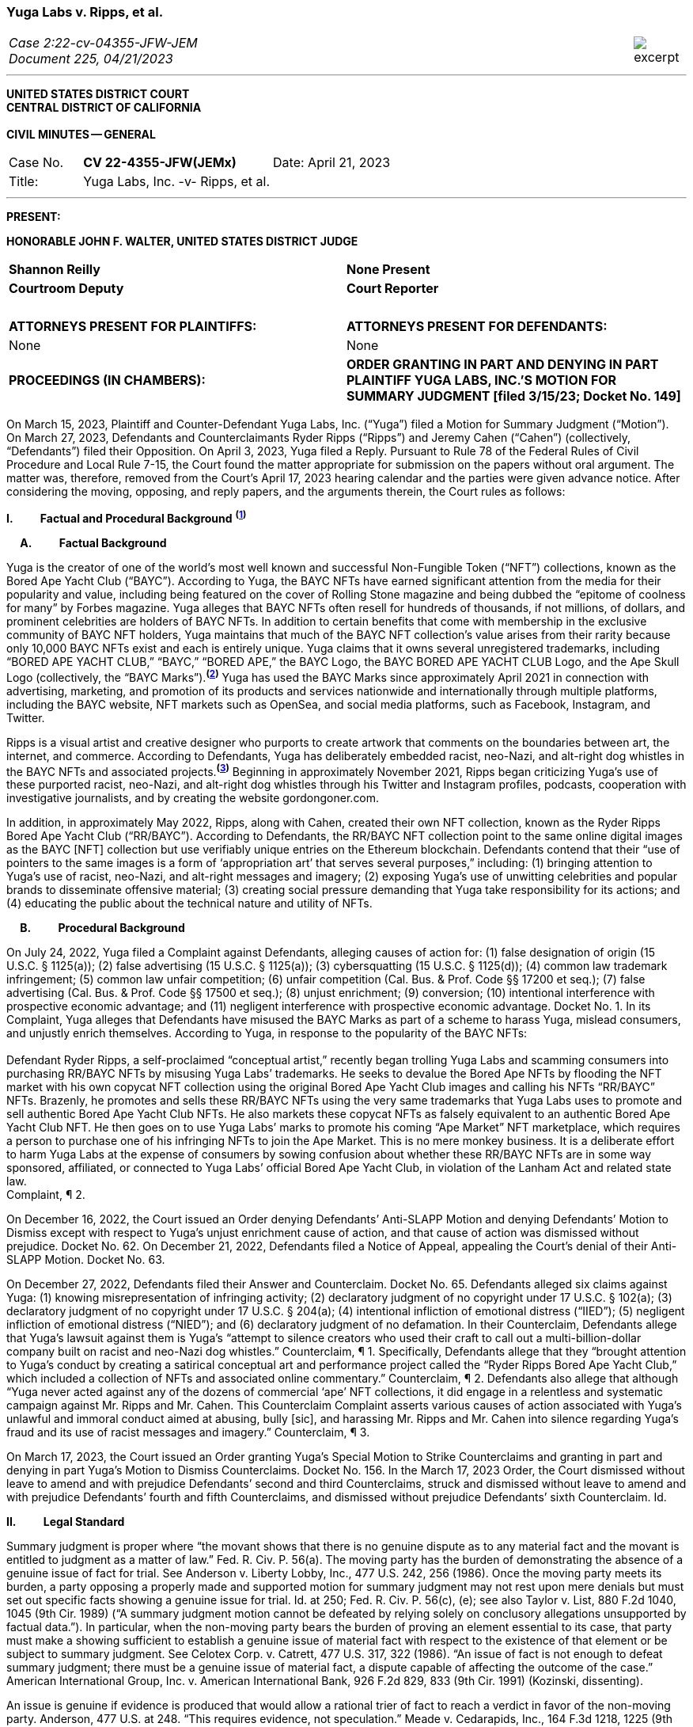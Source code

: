 ////
###################################################################################################
# Yuga Labs v. Ripps, et al. - Opinion and Order
# https://storage.courtlistener.com/recap/gov.uscourts.nysd.573363/gov.uscourts.nysd.573363.140.0.pdf
#
#
#
#
#
#
###################################################################################################>>>>>>>>>>
////
[[yugalabs]]
[role=excerpt-section]
=== Yuga Labs v. Ripps, et al. ===

[cols="12a,1a", width=100%, frame=none, grid=rows]
|===
>|
_Case 2:22-cv-04355-JFW-JEM +
Document 225, 04/21/2023_
>| 
image::excerpt.png[]

|===

- - -

[.text-center]
*UNITED STATES DISTRICT COURT +
CENTRAL DISTRICT OF CALIFORNIA +
&nbsp; +
[underline]#CIVIL MINUTES -- GENERAL#*

[frame=none, grid=none]
|===
|Case No. &#8195; *CV 22-4355-JFW(JEMx)* >|Date: April 21, 2023
|Title: &#8195;&#8195;&#8195; Yuga Labs, Inc. -v- Ripps, et al.|
|===

---

*PRESENT:* 


[.text-center]
*HONORABLE JOHN F. WALTER, UNITED STATES DISTRICT JUDGE*

[frame=none, grid=none]
|===
^|*Shannon Reilly* ^|*None Present*
^|*Courtroom Deputy* ^|*Court Reporter*
^|&nbsp; ^|&nbsp;
^|*ATTORNEYS PRESENT FOR PLAINTIFFS:* ^|*ATTORNEYS PRESENT FOR DEFENDANTS:*
^|None ^|None
|*PROCEEDINGS (IN CHAMBERS):* |*ORDER GRANTING IN PART AND DENYING IN PART +
PLAINTIFF YUGA LABS, INC.’S MOTION FOR +
SUMMARY JUDGMENT [filed 3/15/23; Docket No. 149]*
|===

[.text-justify]
On March 15, 2023, Plaintiff and Counter-Defendant Yuga Labs, Inc. (“Yuga”) filed a Motion for Summary Judgment (“Motion”). On March 27, 2023, Defendants and Counterclaimants Ryder Ripps (“Ripps”) and Jeremy Cahen (“Cahen”) (collectively, “Defendants”) filed their Opposition. On April 3, 2023, Yuga filed a Reply. Pursuant to Rule 78 of the Federal Rules of Civil Procedure and Local Rule 7-15, the Court found the matter appropriate for submission on the papers without oral argument. The matter was, therefore, removed from the Court’s April 17, 2023 hearing calendar and the parties were given advance notice. After considering the moving, opposing, and reply papers, and the arguments therein, the Court rules as follows:

*I&#46; &#8195;&#8195; Factual and Procedural Background* ^*(xref:yugalabs_fn_1[1])*^

*&#8195; A&#46; &#8195;&#8195; Factual Background*

[.text-justify]
Yuga is the creator of one of the world’s most well known and successful Non-Fungible Token (“NFT”) collections, known as the Bored Ape Yacht Club (“BAYC”). According to Yuga, the BAYC NFTs have earned significant attention from the media for their popularity and value, including being featured on the cover of Rolling Stone magazine and being dubbed the “epitome of coolness for many” by Forbes magazine. Yuga alleges that BAYC NFTs often resell for hundreds of thousands, if not millions, of dollars, and prominent celebrities are holders of BAYC NFTs. In addition to certain benefits that come with membership in the exclusive community of BAYC NFT holders, Yuga maintains that much of the BAYC NFT collection’s value arises from their rarity because only 10,000 BAYC NFTs exist and each is entirely unique. Yuga claims that it owns several unregistered trademarks, including “BORED APE YACHT CLUB,” “BAYC,” “BORED APE,” the BAYC Logo, the BAYC BORED APE YACHT CLUB Logo, and the Ape Skull Logo (collectively, the “BAYC Marks”).^*(xref:yugalabs_fn_2[2])*^ Yuga has used the BAYC Marks since approximately April 2021 in connection with advertising, marketing, and promotion of its products and services nationwide and internationally through multiple platforms, including the BAYC website, NFT markets such as OpenSea, and social media platforms, such as Facebook, Instagram, and Twitter. 

[.text-justify]
Ripps is a visual artist and creative designer who purports to create artwork that comments on the boundaries between art, the internet, and commerce. According to Defendants, Yuga has deliberately embedded racist, neo-Nazi, and alt-right dog whistles in the BAYC NFTs and associated projects.^*(xref:yugalabs_fn_3[3])*^ Beginning in approximately November 2021, Ripps began criticizing Yuga’s use of these purported racist, neo-Nazi, and alt-right dog whistles through his Twitter and Instagram profiles, podcasts, cooperation with investigative journalists, and by creating the website gordongoner.com.

[.text-justify]
In addition, in approximately May 2022, Ripps, along with Cahen, created their own NFT collection, known as the Ryder Ripps Bored Ape Yacht Club (“RR/BAYC”). According to Defendants, the RR/BAYC NFT collection point to the same online digital images as the BAYC [NFT] collection but use verifiably unique entries on the Ethereum blockchain. Defendants contend that their “use of pointers to the same images is a form of ‘appropriation art’ that serves several purposes,” including: (1) bringing attention to Yuga’s use of racist, neo-Nazi, and alt-right messages and imagery; (2) exposing Yuga’s use of unwitting celebrities and popular brands to disseminate offensive material; (3) creating social pressure demanding that Yuga take responsibility for its actions; and (4) educating the public about the technical nature and utility of NFTs.

*&#8195; B&#46; &#8195;&#8195; Procedural Background*

[.text-justify]
On July 24, 2022, Yuga filed a Complaint against Defendants, alleging causes of action for: (1) false designation of origin (15 U.S.C. § 1125(a)); (2) false advertising (15 U.S.C. § 1125(a)); (3) cybersquatting (15 U.S.C. § 1125(d)); (4) common law trademark infringement; (5) common law unfair competition; (6) unfair competition (Cal. Bus. & Prof. Code §§ 17200 et seq.); (7) false advertising (Cal. Bus. & Prof. Code §§ 17500 et seq.); (8) unjust enrichment; (9) conversion; (10) intentional interference with prospective economic advantage; and (11) negligent interference with prospective economic advantage. Docket No. 1. In its Complaint, Yuga alleges that Defendants have misused the BAYC Marks as part of a scheme to harass Yuga, mislead consumers, and unjustly enrich themselves. According to Yuga, in response to the popularity of the BAYC NFTs: +
&nbsp; +
[.quoteblock]#Defendant Ryder Ripps, a self-proclaimed “conceptual artist,” recently began trolling Yuga Labs and scamming consumers into purchasing RR/BAYC NFTs by misusing Yuga Labs’ trademarks. He seeks to devalue the Bored Ape NFTs by flooding the NFT market with his own copycat NFT collection using the original Bored Ape Yacht Club images and calling his NFTs “RR/BAYC” NFTs. Brazenly, he promotes and sells these RR/BAYC NFTs using the very same trademarks that Yuga Labs uses to promote and sell authentic Bored Ape Yacht Club NFTs. He also markets these copycat NFTs as falsely equivalent to an authentic Bored Ape Yacht Club NFT. He then goes on to use Yuga Labs’ marks to promote his coming “Ape Market” NFT marketplace, which requires a person to purchase one of his infringing NFTs to join the Ape Market. This is no mere monkey business. It is a deliberate effort to harm Yuga Labs at the expense of consumers by sowing confusion about whether these RR/BAYC NFTs are in some way sponsored, affiliated, or connected to Yuga Labs’ official Bored Ape Yacht Club, in violation of the Lanham Act and related state law.# +
Complaint, ¶ 2.

[.text-justify]
On December 16, 2022, the Court issued an Order denying Defendants’ Anti-SLAPP Motion and denying Defendants’ Motion to Dismiss except with respect to Yuga’s unjust enrichment cause of action, and that cause of action was dismissed without prejudice. Docket No. 62. On December 21, 2022, Defendants filed a Notice of Appeal, appealing the Court’s denial of their Anti-SLAPP Motion. Docket No. 63.

[.text-justify]
On December 27, 2022, Defendants filed their Answer and Counterclaim. Docket No. 65. Defendants alleged six claims against Yuga: (1) knowing misrepresentation of infringing activity; (2) declaratory judgment of no copyright under 17 U.S.C. § 102(a); (3) declaratory judgment of no copyright under 17 U.S.C. § 204(a); (4) intentional infliction of emotional distress (“IIED”); (5) negligent infliction of emotional distress (“NIED”); and (6) declaratory judgment of no defamation. In their Counterclaim, Defendants allege that Yuga’s lawsuit against them is Yuga’s “attempt to silence creators who used their craft to call out a multi-billion-dollar company built on racist and neo-Nazi dog whistles.” Counterclaim, ¶ 1. Specifically, Defendants allege that they “brought attention to Yuga’s conduct by creating a satirical conceptual art and performance project called the “Ryder Ripps Bored Ape Yacht Club,” which included a collection of NFTs and associated online commentary.” Counterclaim, ¶ 2. Defendants also allege that although “Yuga never acted against any of the dozens of commercial ‘ape’ NFT collections, it did engage in a relentless and systematic campaign against Mr. Ripps and Mr. Cahen. This Counterclaim Complaint asserts various causes of action associated with Yuga’s unlawful and immoral conduct aimed at abusing, bully [sic], and harassing Mr. Ripps and Mr. Cahen into silence regarding Yuga’s fraud and its use of racist messages and imagery.” Counterclaim, ¶ 3.

[.text-justify]
On March 17, 2023, the Court issued an Order granting Yuga’s Special Motion to Strike Counterclaims and granting in part and denying in part Yuga’s Motion to Dismiss Counterclaims. Docket No. 156. In the March 17, 2023 Order, the Court dismissed without leave to amend and with prejudice Defendants’ second and third Counterclaims, struck and dismissed without leave to amend and with prejudice Defendants’ fourth and fifth Counterclaims, and dismissed without prejudice Defendants’ sixth Counterclaim. Id.

*II&#46; &#8195;&#8195; Legal Standard*

[.text-justify]
Summary judgment is proper where “the movant shows that there is no genuine dispute as to any material fact and the movant is entitled to judgment as a matter of law.” Fed. R. Civ. P. 56(a). The moving party has the burden of demonstrating the absence of a genuine issue of fact for trial. See Anderson v. Liberty Lobby, Inc., 477 U.S. 242, 256 (1986). Once the moving party meets its burden, a party opposing a properly made and supported motion for summary judgment may not rest upon mere denials but must set out specific facts showing a genuine issue for trial. Id. at 250; Fed. R. Civ. P. 56(c), (e); see also Taylor v. List, 880 F.2d 1040, 1045 (9th Cir. 1989) (“A summary judgment motion cannot be defeated by relying solely on conclusory allegations unsupported by factual data.”). In particular, when the non-moving party bears the burden of proving an element essential to its case, that party must make a showing sufficient to establish a genuine issue of material fact with respect to the existence of that element or be subject to summary judgment. See Celotex Corp. v. Catrett, 477 U.S. 317, 322 (1986). “An issue of fact is not enough to defeat summary judgment; there must be a genuine issue of material fact, a dispute capable of affecting the outcome of the case.” American International Group, Inc. v. American International Bank, 926 F.2d 829, 833 (9th Cir. 1991) (Kozinski, dissenting).

[.text-justify]
An issue is genuine if evidence is produced that would allow a rational trier of fact to reach a verdict in favor of the non-moving party. Anderson, 477 U.S. at 248. “This requires evidence, not speculation.” Meade v. Cedarapids, Inc., 164 F.3d 1218, 1225 (9th Cir. 1999). The Court must assume the truth of direct evidence set forth by the opposing party. See Hanon v. Dataproducts Corp., 976 F.2d 497, 507 (9th Cir. 1992). However, where circumstantial evidence is presented, the Court may consider the plausibility and reasonableness of inferences arising therefrom. See Anderson, 477 U.S. at 249-50; TW Elec. Serv., Inc. v. Pacific Elec. Contractors Ass’n, 809 F.2d 626, 631-32 (9th Cir. 1987). Although the party opposing summary judgment is entitled to the benefit of all reasonable inferences, “inferences cannot be drawn from thin air; they must be based on evidence which, if believed, would be sufficient to support a judgment for the nonmoving party.” American International Group, 926 F.2d at 836-37. In that regard, “a mere ‘scintilla’ of evidence will not be sufficient to defeat a properly supported motion for summary judgment; rather, the nonmoving party must introduce some ‘significant probative evidence tending to support the complaint.’” Summers v. Teichert & Son, Inc., 127 F.3d 1150, 1152 (9th Cir. 1997).

*III&#46; &#8195; &#8195; Discussion*

[.text-justify]
In its Motion, Yuga seeks partial summary judgment as to its first cause of action for false designation of origin under 15 U.S.C. § 1125(a). Specifically, Yuga seeks partial summary judgment with respect to the following issues: (1) Yuga owns the BAYC Marks, which are valid and enforceable; (2) Defendants used the BAYC Marks to sell RR/BAYC NFTs, without the consent of Yuga and in a manner likely to cause confusion; (3) Yuga is entitled to damages and injunctive relief; and (4) this is an exceptional case. Yuga also moves for summary judgment or, in the alternative, partial summary judgment as to: (1) Yuga’s third cause of action for cybersquatting under 15 U.S.C. § 1125(d); (2) Defendants’ First Amendment/Rogers affirmative defense; (3) Defendants’ fair use affirmative defense; (4) Defendants’ unclean hands affirmative defense; and (5) Defendants’ first counterclaim alleging a knowing misrepresentation of infringing activity. Yuga argues that Defendants have used Yuga’s BAYC Marks to sell identical-looking NFTs in the exact same market that Yuga sold its BAYC NFTs and that Defendants’ infringement resulted in confusion and harmed Yuga’s brand and goodwill. In addition, Yuga argues that Defendants’ defenses and counterclaims are “flimsy,” meritless, and do not conceal the fact that Defendants’ RR/BAYC NFTs are nothing more than a scam. In their Opposition, Defendants argue that Yuga cannot demonstrate ownership of the BAYC Marks and without trademark rights, Yuga cannot prevail on either its false designation of origin or cybersquatting claims. Defendants also argues that there are disputed issues of fact that preclude summary judgment on the issue of consumer confusion and Defendants’ affirmative defenses. In addition, Defendant argues that Yuga’s Motion demonstrates that Yuga violated Section 512(f) of the Copyright Act and, as a result, Defendants should prevail on their first counterclaim alleging a knowing misrepresentation of infringing activity. 

*&#8195; A&#46; &#8195;&#8195; Yuga’s First Cause of Action for False Designation of Origin*

[.text-justify]
In its Motion, Yuga argues that it is entitled to partial summary judgment as to its first cause of action for false designation of origin. Specifically, Yuga argues that it should prevail on its false designation of origin cause of action because: (1) Yuga owns the BAYC Marks, which are valid and enforceable; (2) Defendants used the BAYC Marks to sell RR/BAYC NFTs without the consent of Yuga in a manner likely to cause confusion; (3) Yuga is entitled to damages and injunctive relief; and (4) this is an exceptional case. In their Opposition, Defendants argue that Yuga is not entitled to summary judgment because: (1) Yuga does not own the BAYC Marks for NFTs; and (2) NFTs are intangible and, as a result, ineligible for trademark protection. Defendants also argue that Yuga did not use the BAYC Marks in commerce. In addition, Defendants argue that Yuga transferred all trademark rights to NFT purchasers and abandoned all trademark rights through naked licensing and failure to police. Defendants also argue that there are disputed issues of fact that preclude summary judgment on the issue of consumer confusion.

[.text-justify]
The Lanham Act “prohibits the use of false designations of origin, false descriptions, and false representations in the advertising and sale of goods and services.” Jack Russell Terrier Network of N. Ca. v. Am. Kennel Club, Inc., 407 F.3d 1027, 1036 (9th Cir. 2005). A claim for false designation of origin under 15 U.S.C. § 1125 requires proof of the same elements as a claim for trademark infringement under 15 U.S.C. § 1114. Brookfield Commc'ns, Inc. v. W. Coast Entm't Corp., 174 F.3d 1036, 1046 n. 6 (9th Cir. 1999) (citing 15 U.S.C. §§ 1114(1), 1125(a)(1)). To prevail on a trademark infringement claim or a false designation of origin claim under the Lanham Act, a plaintiff must demonstrate that: (1) it has a protectable ownership interest in the mark; and (2) the defendant's use of the mark is likely to cause consumer confusion.” Rearden LLC v. Rearden Commerce, Inc., 683 F.3d 1190, 1202 (9th Cir. 2012) (quoting Network Automation, Inc. v. Advanced Sys. Concepts, Inc., 638 F.3d 1137, 1144 (9th Cir.  011)); see also Monster Energy Company v. BeastUp LLC, 395 F.Supp. 3d 1334 (E.D. Cal. 2019). 

*&#8195; &#8195; 1&#46; &#8195;&#8195; Yuga Owns the BAYC Marks And Those Marks Are Valid and Protectable*

[.text-justify]
In this case, it is undisputed that the BAYC Marks are unregistered. However, “an unregistered trademark can be enforced against would-be infringers.” Matal v. Tam, 582 U.S. 218, 225 (2017); Halicki Films v. Sanderson Sales & Marketing, 547 F.3d 1213, 1226 (9th Cir. 2008). In addition, it is undisputed that Yuga first began using the BAYC Marks in April 2021 in connection with its BAYC NFT collection, prior to Defendants use of the BAYC Marks in connection with its RR/BAYC NFT collection in May 2022.

*&#8195;&#8195;&#8195; a&#46; &#8195;&#8195; NFTs are Goods for Purposes of the Lanham Act*

[.text-justify]
Defendants argue that Yuga does not own any trademark rights in the BAYC Marks because NFTs are intangible and, as a result, ineligible for trademark protection, relying on Dastar Corp. v. Twentieth Century Fox Film Corp., 539 U.S. 23 (2003). However, this Court agrees with the court in Hermes International v. Rothschild, 590 F.Supp. 3d 647, 655 (S.D.N.Y. 2022), which concluded that “neither Dastar nor its progeny require that a defendant’s goods be tangible for Lanham Act liability to attach.” As the court in Hermes explained: +
&nbsp; +
[quoteblock]#In Dastar, Twentieth Century Fox (“Fox”) accused Dastar Corporation of violating § 43(a) of the Lanham Act -- which makes unlawful misrepresentations that “[are] likely to cause confusion . . . as to the origin . . . of [a defendant's] goods” -- because Dastar copied a documentary series on which Fox held exclusive television rights onto videotapes that it then sold. Dastar, 539 U.S. at 31, 123 S.Ct. 2041. The documentary series existed in the public domain at the time of copying and Fox did not possess any copyright on it. +
&nbsp; +
The precise question before the Court was whether “origin” of “goods” in § 43(a) referred to the producer of the goods for sale -- i.e., the videotapes owned by Dastar -- or the creator of the intangible, creative content on the videotapes -- i.e., the documentary that was owned by Fox. While the former interpretation would absolve Dastar of liability because copying the documentary did not generate consumer confusion about the origin of the physical videotapes themselves, the latter reading
would likely entitle Fox to damages under the Lanham Act. If “origin” of the “goods” means the producer of the documentary series, as Fox argued it does, Dastar's copying could plausibly have “caused” consumers to think that it -- not Fox -- was the
“origin” of the series. +
&nbsp; +
The Supreme Court ultimately held that “the most natural understanding of the ‘origin’ of ‘goods’ . . . is the producer of the tangible product sold in the marketplace,” in this case, the physical videotapes sold by Dastar. Id. The Lanham Act, it reasoned, does not provide individuals or other entities with a copyright-like protection in originality, creative ideas, or other abstractions but only against misrepresentations that generate consumer confusion as to the origin of a good for sale. Id. at 33, 123 S.Ct. 2041. +
&nbsp; +
. . . But Dastar said nothing at all about the general applicability of the Lanham Act to intangible goods. Rather, the Supreme Court sought to underscore the subtle distinction between copyright -- with its focus on encouraging the production of creative content -- and trademark -- aimed principally at preventing confusion regarding consumer goods. +
&nbsp; +
The plaintiff in Dastar, possessing no copyright on the documentary series, attempted to disguise what was in essence a copyright claim as a trademark claim, even though the copying at issue did not cause consumer confusion vis-à-vis the defendant's goods -- the touchstone of any trademark claim. Faced with this legal gamesmanship, the Supreme Court ruled that the plaintiff could not circumvent § 43(a)’s requirement that there be consumer confusion with respect to the goods for sale, and not just as to the intangible ideas underlying them. See also Shepard v. Eur. Pressphoto Agency, 291 F. Supp. 3d 465, 469 (S.D.N.Y. 2017) (“Dastar addresses the interplay between copyright -- which protects authors’ rights in their creations -- and unfair competition laws -- which protect consumers from, inter alia, confusion as to the origin of goods.”).#

[.text-justify]
In addition, the Court concludes that although NFTs are virtual goods, they are, in fact, goods for purposes of the Lanham Act. See Andrea MCCollum, Treating Non-Fungible Tokens as Digital Goods Under the Lanham Act, 63 IDEA: L. Rev. Franklin Pierce Center for Intell. Prop. 415 (2023) (“While virtual goods are intangible items that exist in a digital space, they are also items that have specific uses and values that are dependent on the consumer”). As one commentator pointed out: +
&nbsp; +
[quoteblock]#[F]ocusing only on tangibility misses important characteristics of NFTs that suggest that they can be treated as “goods” under the Lanham Act. At the time of Dastar, virtual goods were fungible and more akin to creative works than to unique, traceable products capable of deriving value from their association with their underlying brands. What has changed is the ability of digital assets to reliably record a source for the good and the selling of virtual goods specifically based on goodwill built by a brand. In Dastar, external labeling of physical videotapes was the only relevant source indicator for the digital media on the tapes. Blockchain technology has revolutionized digital assets and allowed the creation of unique digital goods that are non-fungible. New digital goods like NFTs that are built with ledgers have essentially imported the external labeling function for source indication into the file of the digital asset itself, although in an intangible form. Further, intangibility does not exclude NFTs from having other characteristics of “goods,” including being individually transferrable between owners, storable for indefinite periods of time, exclusively owned by a single owner, and distinguishable based on their source.#

[.text-justify]
Id. (“Those that argue for NFTs to be considered only as ownership receipts often focus on the fact that blockchain-based technologies essentially comprise software code that provides a new way to store and synchronize encrypted data about purchases. Inside that software code lies a sequence of instructions that cause a computer to perform a certain process. However, viewing the NFTs as ownership receipts treats the NFTs as mere written instructions while ignoring their documented commercial value. Software is created to contain instructions to tell a computer what to do, and it is most often this functionality, not brand association or creative content, that causes consumers to buy software. In contrast, NFTs and some other blockchain-based assets are sold specifically for their connection to a particular brand, creator, or associated creative work”); Slep-Tone Entertainment Corporation v. Sellis Enterprises, Inc., 87 F.Supp. 3d 897 (N.D. Ill. 2015) (rejecting the bar owner defendant’s argument that Dastar prevented a producer of karaoke accompaniment tracks from maintaining a Lanham Act claim because the defendant’s “argument ignores a significant portion of [the plaintiff’s] complaint – it claims that karaoke operators engage in media and format shifting, creating tracks on both a new hard medium and in a completely new format . . . The media and format shifting operates as an independent creation event, placing a new ‘good’ in the marketplace”). Moreover, as the court in Hermes concluded, “[i]ndividuals do not purchase NFTs to own a ‘digital deed’ divorced from any other asset: they buy them precisely so that they can exclusively own the content associated with the NFT.” Hermes International v. Rothschild, F.3d , 2023 WL 1458126 (S.D.N.Y. Feb. 2, 2023) (“Thus, the title “MetaBirkins” should be understood to refer to both the NFT and the digital image with which it is associated. Indeed, a reasonable inference from the admissible evidence presented on these motions is that the relevant consumers did not distinguish the NFTs offered by Mr. Rothschild from the underlying MetaBirkins images associated with the NFTs and, instead, tended to use the term “MetaBirkins NFTs” to refer to both”). 

*&#8195;&#8195;&#8195; b&#46; &#8195;&#8195; Yuga Used the BAYC Marks in Commerce*

[.text-justify]
Defendants also argue that even if NFTs are “tangible goods” subject to trademark law, Yuga cannot meet the “use in commerce” requirement. “The Lanham Act grants trademark protection only to marks that are used to identify and to distinguish goods or services in commerce – which typically occurs when a mark is used in conjunction with the actual sale of goods or services.” Brookfield Commc'ns, Inc. v. W. Coast Entm't Corp., 174 F.3d 1036, 1051 (9th Cir.1999). “The purpose of a trademark is to help consumers identify the source, but a mark cannot serve a source-identifying function if the public has never seen the mark and thus is not meritorious of trademark protection until it is used in public in a manner that creates an association among consumers between the mark and the mark's owner.” Id. “For both goods and services, the ‘use in commerce’ requirement includes (1) an element of actual use, and (2) an element of display.” Chance v. Pac-Tel Teletrac Inc., 242 F.3d 1151, 1159 (9th Cir. 2001) (citing 15 U.S.C. § 1127). In determining whether the two prongs of the “use in commerce” test have been satisfied, the Ninth Circuit has generally followed a “totality of the circumstances” approach. Rearden LLC v. Rearden Commerce, Inc., 683 F.3d 1190 (9th Cir. 2012). The “totality of the circumstances” approach requires evidence of “[u]se in a way sufficiently public to identify or distinguish the marked goods in an appropriate segment of the public mind.” New West Corp. v. NYM Co. of Cal., 595 F.2d 1194, 1200 (9th Cir. 1979) (internal quotation omitted). In addition, under the “totality of the circumstances” approach, “evidence of actual sales, or lack thereof, is not dispositive in determining whether a party has established ‘use in commerce’ within the meaning of the Lanham Act. Instead, [the Ninth Circuit has] acknowledged the potential relevance of non-sales activity in demonstrating not only whether a mark has been adequately displayed in public, but also whether” a mark has been “rendered in commerce” for purposes of 15 U.S.C. § 1127. Rearden, 683 F.3d at 1205. Specifically, the Ninth Circuit has explained that: +
[quoteblock]#In applying [the “totality of the circumstances”] approach, the district courts should be guided in their consideration of non-sales activities by factors we have discussed, such as the genuineness and commercial character of the activity, the determination of whether the mark was sufficiently public to identify or distinguish the marked service in an appropriate segment of the public mind as those of the holder of the mark, the scope of the non-sales activity relative to what would be a commercially reasonable attempt to market the service, the degree of ongoing activity of the holder to conduct the business using the mark, the amount of business transacted, and other similar factors which might distinguish whether a service has actually been “rendered in commerce.”#

[.text-justify]
Chance, 242 F.3d at 1159.

[.text-justify]
In this case, the Court concludes that Yuga has used the BAYC Marks in commerce and continues to use the BAYC Marks in commerce. It is undisputed that Yuga has sold 10,000 BAYC NFTs. In addition, holders of BAYC NFTs have exclusive access to membership perks, including access to the online “Bored Ape Yacht Club,” a collaborative community art canvas, various online games, in person events (such as the music festival Ape Fest), and new product launches and merchandise, all of which incorporate and feature the BAYC Marks. In addition, Yuga has entered into marketing partnerships and collaborations with various brands, including Arizona Iced tea and adidas, which incorporate and feature the BAYC Marks. Moreover, Yuga and BAYC Marks have been featured in various media articles, including Rolling Stone, which featured BAYC NFT art on the cover and included the article “How Four NFT Novices Created a Billion-Dollar Ecosystem of Cartoon Apes.” Indeed, despite Defendants’ argument that Yuga has failed to use the BAYC Marks in commerce, Defendants entire defense in this action is premised on their use of the BAYC Marks as “art” to comment on and bring attention to Yuga’s alleged use of racist, neo-Nazi, and altright messages and imagery and create social pressure demanding that Yuga take responsibility for its actions. However, if Yuga had not established significant brand recognition and goodwill from the use of its BAYC Marks in commerce, such commentary and attention would be unnecessary.

*&#8195;&#8195;&#8195; c&#46; &#8195;&#8195; Yuga Has Not Transferred or Abandoned Its Trademark Rights in the BAYC Marks*

[.text-justify]
Defendants also argue that Yuga has either transferred all its trademark rights in the BAYC Marks to BAYC NFT purchasers or abandoned its trademark rights through naked licensing and failure to police. A “naked license” occurs when a trademark owner grants a trademark license then fails to monitor the quality of goods that the licensee produces under that trademark to such an extent that the trademark can be deemed abandoned. See FreecycleSunnyvale v. Freecycle Network, 626 F.3d 509, 516 (9th Cir. 2010); Barcamerica Int'l USA Tr. v. Tyfield Importers, Inc., 289 F.3d 589, 596 (9th Cir. 2002). However, “[n]aked licensing does not occur where there is no trademark license at issue.” See Neo4j, Inc. v. PureThink, LLC, 480 F. Supp. 3d 1071, 1077 (N.D. Cal. 2020). Under its Terms and Conditions, Yuga grants each BAYC NFT holder a copyright license for both personal use and commercial use with respect to their respective BAYC ape image, but not a trademark license to use the BAYC Marks.^*(xref:yugalabs_fn_4[4])*^ Because Yuga has not granted BAYC NFT holders a trademark license, Defendants’ naked licensing theory fails. Sweetheart Plastics, Inc. v. Detroit Forming, Inc., 743 F.2d 1039, 1047 (4th Cir. 1984) (“Th[e] rule of uncontrolled licensing of a trademark is inapplicable to the instant case as no evidence of licensing has been presented”).

[.text-justify]
In addition, “despite Defendants’ attempt to argue abandonment through third party use or failure to police, these arguments are unquestionably meritless.” San Diego Comic Convention v. Dan Farr Productions, 2017 WL 4227000 (S.D. Cal. Sept. 22, 2017). Under the Lanham Act, abandonment of a trademark only occurs by nonuse or by a mark becoming generic, and neither apply in this case. Id. Indeed, the filing of this action is strong evidence that Yuga enforces its trademark rights in the BAYC Marks against infringing third-party users. 

*&#8195;&#8195;2&#46; &#8195;&#8195; Defendants’ Use Is Likely To Cause Confusion*

[.text-justify]
“While maintenance of a valid and protectable [trade]mark is a prerequisite to bringing a trademark claim, the likelihood of confusion is the central element of a trademark infringement action.” Cytosport, Inc. v. Vital Pharms., Inc., 617 F. Supp. 2d 1051, 1065 (E.D. Cal. 2009). “The test for likelihood of confusion is whether a reasonably prudent consumer in the market place is likely to be confused as to the origin of the good or service bearing one of the marks.” Dreamwerks Production Group, Inc. v. SKG Studio, 142 F.3d 1127, 1129 (9th Cir. 1998) (internal quotations omitted). In AMF Inc. v. Sleekcraft Boats, 599 F.2d 341, 348-49 (9th Cir. 1979), the Ninth Circuit identified eight factors that should be considered in determining whether there is a likelihood of confusion: (1) the strength of the plaintiff’s mark; (2) the proximity or relatedness of the parties’ goods; (3) the marks’ similarity in appearance, sound, and meaning; (4) evidence of actual confusion; (5) evidence of the defendants’ intention in selecting and using the allegedly infringing name; (6) the degree to which the parties’ marketing channels converge; (7) the type of goods and the degree of care customers are likely to exercise in purchasing them; and (8) the likelihood that the parties will expand their product lines. “This list of factors, while perhaps exhausting, is neither exhaustive nor exclusive. Rather, the factors are intended to guide the court in assessing the basic question of likelihood of confusion. The presence or absence of a particular factor does not necessarily drive the determination of a likelihood of confusion.” E & J Gallo Winery v. Gallo Cattle Co., 967 F.2d 1280, 1290-91 (9th Cir. 1992). In addition, in cases involving claims of trademark infringement on the internet, the Ninth Circuit has held the “internet troika” – (1) similarity of marks; (2) relatedness of goods or services; and (3) simultaneous use of the internet as a marketing channel – are of greater importance. Internet Specialities West v.  Milon-DiGorgio Enterprises, 559 F.3d 985, 989 (9th Cir. 2009)

*&#8195;&#8195;&#8195; a&#46; &#8195;&#8195; Strength of the Mark*

[.text-justify]
A mark's strength is based on its conceptual strength and strength in the marketplace. See GoTo.com, Inc. v. Walt Disney Co., 202 F.3d 1199, 1207 (9th Cir. 2000). Conceptual strength depends on the mark's characterization: the strongest marks are “arbitrary” and “suggestive” marks; the weakest are “descriptive” and “generic” marks. See Sleekcraft, 599 F.2d at 349. Weaker marks are afforded less protection than strong ones, with generic marks afforded no protection at all. See Matrix Motor Co. v. Toyota Jidosha, 290 F.Supp.2d 1083, 1091 (C.D. Cal. 2003). “Commercial strength is based on actual marketplace recognition.” Network Automation, Inc. v. Advanced Systems Concepts, Inc., 638 F.3d 1137, 1149 (9th Cir. 2011) (quotation marks omitted). In this case, the Court agrees with Yuga and concludes that the BAYC Marks are both conceptually and commercially strong. Conceptually, the BAYC Marks are arbitrary designations for the NFTs and NFT-related products offered by Yuga. Commercially, although though the NFT
market is relatively new, Yuga has prominently used the BAYC Marks since April 2021. In addition, Yuga’s BAYC NFT collection is consistently one of the top-selling and highest-valued NFT collections and Yuga has used its BAYC Marks to brand this success in connection with Yuga’s website, events, social media pages, marketing, partnerships, products, and services. As a result of its advertising, promotion, and use of the BAYC Marks, Yuga has developed recognition for its goods and services under the BAYC Marks and has acquired significant goodwill from its BAYC Marks. Consolidated Cigar Corp. v. Monte Cristi de Tabacos, 58 F. Supp. 2d 188, 198 (S.D.N.Y. 1999) (holding that plaintiff’s “commercial success, as shown by widespread media exposure and advertising expenditures, reinforces the strength of the mark”); Tri-Star Pictures, Inc. v. Unger, 14 F. Supp. 2d 339, 355 (S.D.N.Y. 1998) (holding that the strength of plaintiff’s mark was demonstrated by fact that its film “received vast unsolicited media coverage in mass circulation newspapers and magazines as well as coverage in the electronic media”).

[.text-justify]
Moreover, as in this case, where the conflicting marks and the goods provided are identical, the strength of the mark is of diminished importance in the likelihood of confusion analysis. GoTo.com, 202 F.3d at 1208 (citation and quotation marks omitted).
Accordingly, the first Sleekcraft factor weighs in favor of Yuga.

*&#8195;&#8195;&#8195; b&#46; &#8195;&#8195; Proximity Or Relatedness Of The Goods*

[.text-justify]
With respect to the relatedness of products and services offered, the Ninth Circuit has held that if the conflicting marks are identical or virtually identical and “if they were used with identical products or services likelihood of confusion would follow as a matter of course.” Brookfield Commc'ns, Inc. v. W. Coast Entm't Corp., 174 F.3d 1036, 1056 (9th Cir. 1999). Because Defendants have admittedly used Yuga’s BAYC Marks in connection with Defendants’ RR/BAYC NFT collection, the “consuming public is likely . . . to associate” Defendants with Yuga. See id. at 1056. Indeed, Defendants are selling the exact same product – NFTs that point to Yuga’s BAYC images – and Defendants marketed their RR/BAYC NFTs using the same corresponding BAYC Ape ID number used by Yuga for the BAYC NFTs.

[.text-justify]
Accordingly, the second Sleekcraft factor weighs in favor of Yuga.

*&#8195;&#8195;&#8195; c&#46; &#8195;&#8195; Similarity of the Marks*

[.text-justify]
“Similarity of the marks is tested on three levels: sight, sound, and meaning.” Sleekcraft, 599 F.2d at 351. In this case, the Court has already concluded that Defendants have used Yuga’s BAYC Marks. Indeed, Defendants have admitted that they intentionally used the BAYC Marks in their RR/BAYC NFTs. 

[.text-justify]
Accordingly, the third Sleekcraft factor weighs in favor of Yuga.

*&#8195;&#8195;&#8195; d&#46; &#8195;&#8195; Evidence of Actual Confusion*

[.text-justify]
“[A]ctual confusion is not necessary to a finding of likelihood of confusion under the Lanham Act. Indeed, [p]roving actual confusion is difficult . . . and the courts have often discounted such evidence because it was unclear or insubstantial.” Network Automation, 638 F.3d at 1151 (citation and quotation marks omitted). In this case, even though Yuga has presented evidence of actual confusion, the Court does not need to consider it because the other Sleekcraft factors weigh heavily in favor of a likelihood of confusion.

[.text-justify]
Accordingly, the fourth Sleekcraft factor is neutral.

*&#8195;&#8195;&#8195; e&#46; &#8195;&#8195; Evidence of Defendants’ Intent in Selecting and Using the Allegedly Infringing Mark*

[.text-justify]
“When the alleged infringer knowingly adopts a mark similar to another's, reviewing courts presume that the defendant can accomplish his purpose: that is, that the public will be deceived.” Network Automation, 638 F.3d at 1153 (quoting Sleekcraft, 599 F.2d at 354). In this case, Defendants knowingly and intentionally used Yuga’s BAYC Marks. Because Defendants knowingly and intentionally used Yuga’s BAYC Marks, and in the absence of any contrary evidence, the Court concludes that Defendants used the BAYC Marks in an effort to confuse consumers. Glow Industries, Inc. v. Lopez, 252 F. Supp. 2d 962, 1002 (C.D. Cal. 2002) (holding that “[k]nowing adoption of a mark closely similar to another is a sound basis for inferring an intent to deceive”). In addition, the Court concludes that Defendants intentionally designed the RR/BAYC NFTs and sales websites to resemble Yuga’s branding. For example, Defendants listed the RR/BAYC NFTs on rrbayc.com under the very same Ape ID number associated with BAYC NFTs, despite having their very own unique and different ID numbers. 

[.text-justify]
Accordingly, the fifth Sleekcraft factor weighs in favor of Plaintiffs.

*&#8195;&#8195;&#8195; f&#46; &#8195;&#8195; Degree to Which the Parties’ Marketing Channels Converge*

[.text-justify]
“Convergent marketing channels increase the likelihood of confusion.” Sleekcraft, 599 F.2d at 353. In this case, as competing NFT collections, it is not surprising that both Yuga and Defendants promoted and sold their NFTs through the same online NFT marketplaces – OpenSea and x2y2. In addition, both Yuga and Defendants used Twitter to promote their respective NFT collections.

[.text-justify]
Accordingly, the sixth Sleekcraft factor weighs in favor of Yuga.

*&#8195;&#8195;&#8195; g&#46; &#8195;&#8195; Type of Goods and the Degree of Care Customers Are Likely to Exercise in Purchasing Them*

[.text-justify]
Likelihood of confusion is determined on the basis of a “reasonably prudent consumer.” Brookfield, 174 F.3d at 1060 (holding that “confusion may often be likely even in the case of expensive goods sold to discerning customers”). In this case, the Court concludes that confusion is likely given the complexity and required sophistication to understand the blockchain and verify provenance. Indeed, Defendants concede that authenticating NFTs requires specialized knowledge and, because of the specialized knowledge required, Defendants knew that their RR/BAYC NFTs were likely to be confused with Yuga’s BAYC NFTs and that at least some purchasers of their RR/BAYC NFTs would have difficulty identifying the RR/BAYC NFTs as a different and distinct product from Yuga’s BAYC NFTs. 

[.text-justify]
Accordingly, the seventh Sleekcraft factor weighs in favor of Yuga.

*&#8195;&#8195;&#8195; h&#46; &#8195;&#8195; The Likelihood That The Parties Will Expand Their Product Lines*

[.text-justify]
Because Yuga and Defendants both market and sell NFTs, this factor “is relatively unimportant.” Brookfield, 174 F.3d at 1060 (“The likelihood of expansion in product lines factor is relatively unimportant where two companies already compete to a significant extent”); GoTo.com,, 202 F.3d 1199 (“Because Disney and GoTo compete with one another by providing similar Internet search engines, we decline to evaluate the issue of whether there is a likelihood of expansion of their product lines”).
Accordingly, the eighth Sleekcraft factor is neutral. 

*&#8195;&#8195;&#8195; i&#46; &#8195;&#8195; Balancing of the Sleekcraft Factors*

[.text-justify]
Ultimately, the Sleekcraft factors “should not be rigidly weighed” (Dreamwerks Prod. Grp., Inc. v. SKG Studio, 142 F.3d 1127, 1129 (9th Cir. 1998)), but are instead “intended to guide the court in assessing the basic question of likelihood of confusion.” E. & J. Gallo Winery, 967 F.2d at 1290. “A determination may rest on only those factors that are most pertinent to the particular case before the court, and other variables besides the enumerated factors should also be taken into account based on the particular circumstances.” Rearden, 683 F.3d at 1209. In this case, the Court concludes that the majority of the Sleekcraft factors weigh in favor of Yuga and those factors that do not weigh in favor of Yuga are neutral. Therefore, the Court easily  concludes that Defendants’ use of Yuga’s BAYC Marks was likely to cause confusion.

*&#8195;&#8195; 3&#46; &#8195;&#8195; Yuga’s Damages Will Be Decided At Trial*

[.text-justify]
Yuga also seeks a determination that it is entitled to damages and injunctive relief, including whether this is an exceptional case entitling Yuga to enhanced damages and attorneys’ fees on its first cause of action for false designation of origin. See Motion, 13:5-21. The Court concludes that Yuga is entitled to monetary damages and injunctive relief. Monster Energy Co. v. Integrated Supply Network, 533 F.Supp. 3d 928, 933 (C.D. Cal. 2021); Phillip Morris USA v. Shalabi, 352 F.Supp. 2d 1067, 1074-75 (C.D. Cal. 2004). However, the Court denies Yuga’s Motion as to whether this is an exceptional case entitling Yuga to enhanced damages and attorneys’ fees because Yuga has reserved the issue of damages for trial. See Motion 3:28.

[.text-justify]
Accordingly, Yuga’s Motion is granted as to Yuga’s first cause of action for false designation of origin. Yuga’s Motion is denied with respect to damages.

*&#8195; B&#46; &#8195;&#8195; Yuga’s Third Cause of Action for Cybersquatting*

[.text-justify]
Cyberpiracy, also known as “cybersquatting,” is governed by the Anti-Cybersquatting Consumer Protection Act (“ACPA”). 15 U.S.C. § 1125(d); see also 6 McCarthy on Trademarks and Unfair Competition, § 25A:49 (5th ed. 2022). A “cybersquatter” is a person who “knowingly obtains from a registrar a domain name consisting of the mark or name of a company for the purpose of ransoming the right to that domain name back to the legitimate owner for a price.” 6 McCarthy on Trademarks and Unfair Competition, § 25A:48 (5th ed. 2022). To prevail on a cyberpiracy claim under the ACPA, a plaintiff must prove “that (1) the defendant registered, trafficked in, or used a domain name; (2) the domain name is identical or confusingly similar to a protected mark owned by the plaintiff; and (3) the defendant acted with bad faith intent to profit from that mark.” DSPT Intern., Inc. v. Nahum, 624 F.3d 1213, 1218-19 (9th Cir. 2010) (citing 15 U.S.C. § 1125(d)(1)(A)).

[.text-justify]
In this case, it is undisputed that Defendants registered, used, and continue to use the domain names https://rrbayc.com/[] and https://apemarket.com/[]. See DSPT, 624 F.3d at 1219 (“The statute says ‘registers, traffics in, or uses,’ with ‘or’ between the terms, so use alone is enough to support a verdict, even in the absence of violative registration or trafficking”).  

[.text-justify]
Yuga must also establish that the challenged domain names are identical or confusingly similar to a protected mark owned by it. Id. at 1218-19. “In determining whether there is confusing similarity under the ACPA, courts compare the plaintiff’s mark with the name of the website.” Super-Krete Int’l v. Sadleir, 712 F.Supp. 2d 1023, 1031 (C.D. Cal. 2010). The Court concludes that this factor has been established in this case because the domain names used by Defendants incorporate Yuga’s trademarks. Specifically, the domain https://rrbayc.com/[] consists of Yuga’s “BAYC” mark (and corresponding domain https://bayc.com[]) with two additional letters – rr. In addition, https://apemarket.com/[] uses Yuga’s “BORED APE” and other “APE”-based marks and merely adds the descriptive word “market.” These additions do not change the fact that Defendants’ domain names are confusingly similar to Yuga’s trademarks. See, e.g., Coca-Cola Co. v. Purdy, 382 F.3d 774, 783 (8th Cir. 2004) (affirming district court's finding that domains “mywashingtonpost.com,” “mymcdonalds.com,” and “drinkcoke.org” were confusingly similar to the Washington Post, McDonald's, and Coke marks); see also Haas Automation v. Denny, 2013 WL 6502876 (C.D. Cal. Dec. 4, 2013) (finding confusing similarity where domain names all contained the plaintiff’s mark “‘haas’ plus some addition term or terms,” such as haasplus.com, haasmillparts.com). Indeed, an internet user who encountered the website www.rrbayc.com would undoubtedly be confused about its affiliation, given its substantial similarity to Yuga’s mark. Therefore, the Court concludes that this element has been satisfied.

[.text-justify]
In addition, Yuga must establish that Defendants acted with a bad faith intent to profit from their use of Yuga’s mark. “In determining whether a person has a bad faith intent, a court may consider the nine non-exhaustive factors listed in 15 U.S.C. § 1125(d)(1)(B).” United Artists v. United Artist Studios, 2020 WL 4369778, *42 (C.D. Cal. July 7, 2020). “The first four factors are circumstances tending to indicate an absence of bad faith intent to profit from the goodwill of the mark, the next four tend to indicate that bad faith does exist and the last factor points in either direction, depending on the degree of distinctiveness and fame of the mark.” 5 McCarthy on Trademarks and Unfair Competition § 25A:53 (5th ed.). Specifically, those factors including: (1) the trademark or other intellectual property rights of the defendant, if any, in the domain name; (2) the extent to which the domain name consists of the legal name of the defendant or a name that is otherwise commonly used to identify the defendant; (3) the defendant’s prior use, if any, of the domain name in connection with the bona fide offering of any goods or services; (4) the defendant’s bona fide noncommercial or fair use of the mark in a site accessible under the domain name; (5) the defendant’s intent to divert consumers from the mark owner’s online location to a site accessible under the domain name that could harm the goodwill represented by the mark, either for commercial gain or with the intent to tarnish or disparage the mark, by creating a likelihood of confusion as to the source, sponsorship, affiliation, or endorsement of the site; (6) the defendant’s offer to transfer, sell, or otherwise assign the domain name to the mark owner or any third party for financial gain without having used, or having an intent to use, the domain name in the bona fide offering of any goods or services, or the person's prior conduct indicating a pattern of such conduct; (7) the defendant’s provision of material and misleading false contact information when applying for the registration of the domain name, the defendant’s intentional failure to maintain accurate contact information, or the defendant’s prior conduct indicating a pattern of such conduct; (8) the defendant’s registration or acquisition of multiple domain names which the defendant knows are identical or confusingly similar to marks of others that are distinctive at the time of registration of such domain names, or dilutive of famous marks of others that are famous at the time of registration of such domain names, without regard to the goods or services of the parties; and (9) the extent to which the mark incorporated in the defendant’s domain name registration is or is not distinctive and famous.

[.text-justify]
Having weighed all the factors in light of the undisputed evidence, the Court concludes that Defendants acted with a bad faith intent to profit. Super-Krete, 712 F. Supp. 2d at 1035 (ruling that the safe harbor defense inapplicable where defendant’s conduct met two of the nine factors of bad faith). Defendants do not have any trademark or other intellectual property rights in the domain names and the domain names do not consist of the legal names of Defendants. Defendants did not have a bona fide prior use of the domains because they registered the domains after Yuga had already launched its BAYC NFTs collection. Defendants’ websites were not for a noncommercial or fair use purpose. Instead, Defendants registered their domains, which included Yuga’s marks, for commercial gain to divert customers from purchasing BAYC NFTs. See, e.g., Super-Krete, 712 F. Supp. 2d at 1033 (finding bad faith where “[d]efendants only interest in the domain name is to divert customers who may have been searching for [p]laintiff’s mark to their own commercial website”). In addition, Defendants concealed their registration of the domain names through the use of a proxy registration service. Moreover, Defendants registered multiple domain names – https://rrbayc.com[], https://apemarket.com[], and pages within OpenSea and Foundation – knowing that they were identical or confusingly similar to the BAYC Marks. Given that the evidence satisfies eight of the nine factors, the Court concludes that Defendants acted in bad faith and they are not entitled to the ACPA’s safe harbor defense. See Lahoti v. VeriCheck, 586 F.3d 1190, 1203 (9th Cir. 2009) (“A defendant who acts even partially in bad faith in registering a domain name is not, as a matter of law, entitled to benefit from the ACPA’s safe harbor provision”).

[.text-justify]
Yuga also argues that it is entitled to damages and injunctive relief, including a determination that Yuga is entitled to $200,000 in statutory damages. The Court concludes that Yuga is entitled to damages and injunctive relief. However, the Court denies Yuga’s Motion as to statutory damages, because Yuga has reserved the issue of damages for trial. See Motion, 3:28.

[.text-justify]
Accordingly, Yuga’s Motion is granted as to Yuga’s third cause of action for cybersquatting. Yuga’s Motion is denied with respect to statutory damages.

*&#8195; C&#46; &#8195;&#8195; Defendants’ First Amendment/Rogers Affirmative Defense*

[.text-justify]
Defendants argue that the Rogers test applies in this case because their RR/BAYC NFT collection is an expressive work protected under the First Amendment. With respect to the Rogers test, the Ninth Circuit in Gordon v. Draper Creative, Inc., 909 F.3d 257, 260-61 (9th Cir. 2018), held, in relevant part that: +
&nbsp; +
[quoteblock]#We use the Rogers test to balance competing interests at stake when a trademark owner claims that an expressive work infringes on its trademark rights. The test construes the Lanham Act to apply to expressive works “only where the public interest in avoiding consumer confusion outweighs the public interest in free expression.” [875 F.2d] at 999. “[T]he balance will normally support application of the Act, unless the [use of the mark] has no artistic relevance to the underlying work whatsoever, or . . . explicitly misleads [consumers] as to the source or the content of the work.” Id.#

[.text-justify]
Under the Rogers tests, “[a]n artistic work’s use of a trademark that otherwise would violate the Lanham Act is not actionable ‘unless the use of the mark has no artistic relevance to the underlying work whatsoever, or, if it has some artistic relevance, unless it explicitly misleads as to the source or the content of the work.’” Entertainment 2000, Inc. v. Rock Star Videos, Inc., 547 F.3d 1095, 1099 (9th Cir. 2008) (alternations omitted) (quoting Mattel v. MCA Records, Inc., 296 F.3d 894, 902 (9th Cir. 2002)).

[.text-justify]
In this case, the Court concludes that the Rogers test does not apply. The Ninth Circuit only applies the Rogers test when “artistic expression is at issue,” and requires defendants to make a “threshold legal showing that its allegedly infringing use is part of an expressive work protected by the First Amendment.” Gordon, 909 F.3d at 264; see also Rogers v. Grimaldi, 875 F.2d 94, 999 (2nd Cir. 1989). Although Defendants’ argue that the larger RR/BAYC “project” is an expressive artistic work protected by the First Amendment, Defendants’ sale of what is admittedly a collection of NFTs that point to the same online digital images as the BAYC collection is the only conduct at issue in this action and does not constitute an expressive artistic work protected by the First Amendment. In particular, the RR/BAYC NFTs do not express an idea or point of view, but, instead, merely point to the same online digital images associated with the BAYC collection. Indeed, even Defendants’ token tracker uses an exact copy of Yuga’s BAYC Marks without any expressive content. Similarly, Defendants’ NFT marketplace sales and Ape Market website contain no artistic expression or critical commentary. For example, the title of Defendants’ Foundation sales page was simply “Bored Ape Yacht Club,” and a Google search of “BAYC Foundation.app” resulted in a link entitled “Bored Ape Yacht Club – Foundation.app” that redirected to Defendants’ Foundation sales page. These are all commercial activities designed to sell infringing products, not expressive artistic speech protected by the First Amendment. Moreover, Defendants concede that the Ape Market contained no speech – artistic or otherwise – because it never had any content. As Yuga has pointed out, and the Court agrees, Defendants’ sale of RR/BAYC NFTs is no more artistic than the sale of a counterfeit handbag, making the Rogers test inapplicable. See, e.g., Tommy Hilfiger Licensing, Inc. v. Nature Labs, LLC, 221 F. Supp. 2d 410, 415 (S.D.N.Y. 2002).

[.text-justify]
In addition, even if the Court applied the Rogers test, the Court concludes that Defendants’ use of the BAYC Marks is not artistically relevant to Defendants’ “art.” Although there is a low bar for artistic relevance, as Yuga has pointed out, it is not infinitely low. For example, in Twentieth Century Fox Television v. Empire Distribution, Inc., 875 F.3d 1192, 1196-97 (9th Cir. 2017), the court found that using the “Empire” mark in the title of a TV show was artistically relevant, but contemplated that it would not be artistically relevant for a “pretextual expressive work meant only to disguise a business profiting from another’s trademark,” which is precisely what Defendants are doing in this case.

[.text-justify]
Moreover, even if the Court applied the Rogers test and concluded that the BAYC Marks are artistically relevant, the Court concludes that Defendants’ use of the BAYC marks is explicitly misleading. In determining if the use of a mark is explicitly misleading, a court considers two factors: (1) “the degree to which the junior user uses the mark in the same way as the senior user”; and (2) “the extent to which the junior user has added his or her own expressive content to the work beyond the mark itself.” Gordon, 909 F.3d at 270-71. In this case, Defendants admit that they have used the BAYC Marks in the same marketplaces to identify and sell NFTs bearing the exact same images underlying the BAYC NFTs and without adding any expressive content. See Gordon, 909 F.3d at 270-71 (holding that “the potential for explicitly misleading usage is especially strong when the senior user and the junior user both use the mark in similar artistic expressions”).

[.text-justify]
Furthermore, use of a senior user’s mark is explicitly misleading when the mark is used “as the centerpiece of an expressive work itself, unadorned with any artistic contribution by the junior user, [which] may reflect nothing more than an effort to induce the sale of goods or services by confusion or lessen the distinctiveness and thus the commercial value of a competitor’s mark.” Id. at 271 (internal quotations omitted). In this case, Defendants concede they are using the BAYC Marks as the centerpiece of their RR/BAYC NFTs, including using “Bored Ape Yacht Club (BAYC)” to identify the RR/BAYC NFTs that point to the same online digital images as the BAYC NFT collection. Thus, Defendants used Yuga’s BAYC Marks to make their competing product look identical to Yuga’s product and ensure that the consumer will be explicitly misled in the token tracker, which is the place where a consumer should be able to authenticate and verify who created the NFT. Indeed, although Defendants argue that their disclaimer on the rrbayc.com reservation site that Ripps was the creator of the RR/BAYC NFTs and that the project used satire and appropriation to criticize Yuga’s BAYC collection negates any confusion, Defendants ignore the fact that they also used other websites to market and sell their RR/BAYC NFTs and those other websites did not include any disclaimer. Moreover, the fact that Defendants concluded it was necessary to include a disclaimer demonstrates their awareness that their use of the BAYC Marks was misleading.

[.text-justify]
Accordingly, Yuga is entitled to summary judgment on Defendants’ First Amendment/Rogers affirmative defense, and, as a result, Yuga’s Motion is granted with respect to Defendants’ first affirmative defense.

*&#8195; D&#46; &#8195;&#8195; Defendants’ Fair Use Affirmative Defense*

[.text-justify]
Defendants argue that the affirmative defense of nominative fair use applies in this case because Yuga’s BAYC NFT collection would not be identifiable as a target of criticism without using the BAYC Marks. There are two types of fair use. The classic fair-use defense, a statutory defense, “in essence, forbids a trademark registrant to appropriate a descriptive term for his exclusive use and so prevents others from accurately describing a characteristic of their goods.” New Kids on the Block v. News America Pub., Inc., 971 F.2d 302, 306 (9th Cir.1992); see also 15 U.S.C. § 1115(b)(4). Nominative fair use, on the other hand, governs where the defendant uses a trademark to describe the plaintiff's product, rather than its own. Id. at 308. In explaining nominative fair use, the Ninth Circuit has held: +
&nbsp; +
[quoteblock]#We may generalize a class of cases where the use of the trademark does not attempt to capitalize on consumer confusion or to appropriate the cachet of one product for a different one. Such nominative use of a mark-where the only word reasonably available to describe a particular thing is pressed into service-lies outside the strictures of trademark law: Because it does not implicate the sourceidentification function that is the purpose of trademark, it does not constitute unfair competition; such use is fair because it does not imply sponsorship or endorsement by the trademark holder.#

[.text-justify]
New Kids, 971 F.2d at 307–308. To establish a nominative fair-use defense, a defendant must prove the following three elements: +
&nbsp; +
[quoteblock]#First, the [plaintiff's] product or service in question must be one not readily identifiable without use of the trademark; second, only so much of the mark or marks may be used as is reasonably necessary to identify the [plaintiff's] product or service; and third, the user must do nothing that would, in conjunction with the mark, suggest sponsorship or endorsement by the trademark holder.#

[.text-justify]
New Kids, 971 F.2d at 308. This analysis involves multiple questions of fact. See KP Permanent Make–Up, Inc. v. Lasting Impression I, Inc., 408 F.3d 596, 609 (9th Cir.2005) (holding that there were genuine issues of fact that are appropriate for the fact-finder to determine in order to find that the defense of fair use has been established)

[.text-justify]
In this case, the Court concludes, based on the undisputed facts, that Defendants’ use of the BAYC Marks does not constitute nominative fair use. Defendants are not using the BAYC Marks to sell Yuga’s BAYC NFTs, but to sell their own competing RR/BAYC NFTs. New Kids, 971 F.2d at 308 (holding that nominative fair use does not apply when a defendant uses a mark to refer “to something other than the plaintiff’s product”); Toyota Motor Sales, U.S.A., Inc. v. Tabari, 610 F.3d 1171, 1177 (9th Cir. 2010) (holding that nominative fair use allows for “truthful use of a mark, such as when a Lexus dealer uses the Lexus mark to sell Lexus vehicles at lexusbroker.com). In addition, Defendants have failed to establish all the elements of the nominative fair use defense. For example, Defendants frequently used the entirety of the BAYC Marks without modification, including the “visual trappings” of Yuga’s brand. Toyota Motor Sales, 610 F.3d at 1181. Moreover, Defendants’ use of the BAYC Marks “prominently and boldly,” to market their RR/BAYC NFTs clearly “suggest[s] sponsorship.” Brother Recs., Inc. v. Jardine, 318 F.3d 900, 908 (9th Cir. 2003). Defendants argue that they are entitled to a nominative fair use defense because their criticism of Yuga required the use of the BAYC Marks. However, because Defendants used the BAYC Marks to sell and promote their own product, their use of the BAYC Marks is not nominative fair use. Downing v. Abercombie & Fitch, 265 F.3d 994, 1009 (9th Cir. 2001) (holding that the defendant was not entitled to a nominative fair use defense where it “used [the plaintiffs’] photograph in its catalog that was intended to sell its goods”).

[.text-justify]
Accordingly, Yuga is entitled to summary judgment on Defendants’ fair use affirmative defense, and, as a result, Yuga’s Motion is granted with respect to Defendants’ third affirmative defense.

*&#8195; E&#46; &#8195;&#8195; Defendants’ Unclean Hands Affirmative Defense*

[.text-justify]
Defendants argue that the affirmative defense of unclean hands applies in this case because Yuga “dirtied its hands” by compensating celebrity endorsers without disclosing that compensation and by selling unregistered securities. Unclean hands can be a defense to trademark infringement. Fuddruckers. Inc. v. Doc's B.R. Others. Inc., 825 F.2d 837, 847 (9th Cir. 1987). To establish an unclean hands defense, the defendant must show that: (1) the plaintiff's conduct was inequitable; and (2) the plaintiff's inequitable conduct relates to the subject matter of its claims. Id. However, the Ninth Circuit has significantly narrowed the unclean hands defense in the trademark context. See, e.g., Cochran Firm PC v. Cochran Firm Los Angeles LP, 641 Fed. Appx. 749, 751 (9th Cir. 2016) (Callahan, J., dissenting) (“The unclean hands has an increasingly limited scope in trademark infringement suits”). In the Ninth Circuit, it is not enough that the plaintiff engaged in misconduct regarding the trademark generally. Instead, the defendant must also show that the plaintiff used the trademark with the specific intent to deceive consumers. Japan Telecom. Inc. v. Japan Telecom Am., Inc., 287 F.3d 866, 870 (9th Cir. 2002) (“To show that a trademark plaintiff's conduct is inequitable, defendant must show that plaintiff used the trademark to deceive consumers”); Dollar Sys., Inc., v. Avcar Leasing Sys., Inc., 890 F.2d 165, 173 (9th Cir. 1989) (“Bad intent is the essence of the defense of unclean hands”). “This is because trademark law, in addition to protecting private intellectual property rights, also serves to protect the public from consumer confusion in the marketplace.” 2Die4Kourt v. Hillair Capital management, LLC, 2016 WL 4487895 (C.D. Cal. Aug. 23, 2016).

[.text-justify]
In this case, Defendants argue that Yuga’s claims are barred because of its alleged misconduct regarding celebrity endorsements and securities violations. However, neither of these allegations relate to the trademark dispute between the parties. See S. Cal. Darts Ass’n v. Zaffina, 762 F.3d 921, 932-33 (9th Cir. 2014) (holding that where “the misconduct alleged [by the plaintiff] does not bear any ‘immediate and necessary relation’ to the manner in which [the plaintiff] acquired its rights or to the equities of this case, the unclean hands doctrine is inapplicable”). Accordingly, Yuga is entitled to summary judgment on Defendants’ unclean hands affirmative defense, and, as a result, Yuga’s Motion is granted with respect to Defendants’ seventh affirmative defense.

*&#8195; F&#46; &#8195;&#8195; Defendants’ First Counterclaim Alleging A Knowing Misrepresentation of Infringing Activity*

[.text-justify]
In their first counterclaim, Defendants allege that Yuga sent takedown notices that violated the DMCA. In its Motion, Yuga argues that Defendants cannot establish a violation of the DMCA because Defendants cannot demonstrate either a material misrepresentation in a takedown notice that resulted in a takedown or that Yuga acted with subjective bad faith in submitting a takedown notice. Defendants argue that Yuga wrongfully used and approved DMCA takedown notices based solely on trademark, not copyright and Yuga cannot demonstrate that it owns the copyright that is the subject of one of its DMCA takedown notices.

[.text-justify]
17 U.S.C. § 512(f) provides that “[a]ny person who knowingly materially misrepresents . . . that material or activity is infringing . . . shall be liable for any damages . . . incurred by the alleged infringer . . . who is injured by such misrepresentation, as the result of the service provider relying upon such misrepresentation in removing or disabling access to the material or activity claimed to be infringing.” The Ninth Circuit has observed that because “Congress included an expressly limited cause of action for improper infringement notifications, imposing liability only if the copyright owner's notification is a knowing misrepresentation,” a copyright owner “cannot be liable simply because an unknowing mistake is made, even if the copyright owner acted unreasonably in making the mistake.” Rossi v. Motion Picture Ass'n of Am. Inc., 391 F.3d 1000, 1004–05 (9th Cir. 2004). “Rather, there must be a demonstration of some actual knowledge of misrepresentation on the part of the copyright owner.” Id. “Congress could have easily incorporated an objective standard of reasonableness,” so the “fact that it did not do so indicates an intent to adhere to the subjective standard traditionally associated with a good faith requirement.” Id. at 1004. As a result, to state a Section 512(f) claim, Defendant must allege: (1) a material misrepresentation in a takedown notice that led to a takedown; and (2) that the takedown notice was submitted in subjective bad faith. Ningbo Mizhihe I&E Co. v. Does 1-200, 2020 WL 2086216, at *3 (S.D.N.Y. Apr. 30, 2020); see also Rossi v. Motion Picture Ass'n of Am. Inc., 391 F.3d 1000, 1005 (9th Cir. 2004) (“Juxtaposing the ‘good faith’ proviso of the DMCA with the ‘knowing misrepresentation’ provision of that same statute reveals an apparent statutory structure that predicated the imposition of liability upon copyright owners only for knowing misrepresentations regarding allegedly infringing websites”) (citations omitted).

[.text-justify]
In this case, it is undisputed that although Yuga sent approximately twenty-five takedown notices, only four of those notices resulted in the takedown of any of Defendants’ content. Accordingly, only those four notices are potentially actionable under Section 512(f). See, e.g., Moonbug Enter. Ltd. v. Babybus (Fujian) Network Tech. Co., 2022 WL 580788, *7 (N.D. Cal. Feb. 25, 2022) (holding that a Section 512(f) claim must allege “a takedown notice that lead to a takedown”). It is also undisputed that three of the successful takedown notices were “based solely on trademark, not copyright” infringement. Opposition, 21:9-10. However, the Court concludes that those three takedown notices that were based solely on trademark were not DMCA takedown notices pursuant to Section 512(c) and, as a result, cannot support a Section 512(f) claim. See Rock River Communications v. Universal Music Group, 2011 WL 1598916, *13 (C.D. Cal. Apr. 27, 2011) (granting summary judgment on a Section 512(f) claim because notice was “not a DMCA take-down notice pursuant to section 512(c)”). To properly notify a service provider of a claimed infringement under Section 512, a person must make a “written communication . . . to the designated agent of a service provider that includes substantially the following” six elements: +
&nbsp; +
[quoteblock]#(i) A physical or electronic signature of a person authorized to act on behalf of the owner of an exclusive right that is allegedly infringed. +
&nbsp; +
(ii) Identification of the copyrighted work claimed to have been infringed, or, if multiple copyrighted works at a single online site are covered by a single notification, a representative list of such works at that site. +
&nbsp; +
(iii) Identification of the material that is claimed to be infringing or to be the subject of infringing activity and that is to be removed or access to which is to be disabled, and information reasonably sufficient to permit the service provider to locate the material. +
&nbsp; +
(iv) Information reasonably sufficient to permit the service provider to contact the complaining party, such as an address, telephone number, and, if available, an electronic mail address at which the complaining party may be contacted. +
(v) A statement that the complaining party has a good faith belief that use of the material in the manner complained of is not authorized by the copyright owner, its agent, or the law. +
&nbsp; +
(vi) A statement that the information in the notification is accurate, and under penalty of perjury, that the complaining party is authorized to act on behalf of the owner of an exclusive right that is allegedly infringed.#

[.text-justify]
§ 512(c)(3)(A). As a result, “[a] notification is not a DMCA notice under § 512 if the above elements are not ‘substantially’ included . . . And without a DMCA notice, § 512(f) does not apply.” International Unions, Security Police and Fire Professionals of America v. Maritas, 2023 WL 2726030 (E.D. Mich. Mar. 30, 2023) (granting motion to dismiss with respect to DMCA claim because the notice sent did not conform with the requirements of Section 512(c)). The three trademark takedown notices lack one of the “most critical elements of the proper notice requirements under § 512(c)(3)(A)” – they do not identify any “copyrighted work[s] claimed to have been infringed.” Id.; see also Declaration of Kevin Williams (Docket No. 149-3), Exh. 4. Defendants argue that Yuga has violated Section 512(f) precisely because the takedown notices do not identify any copyrighted works that were infringed despite the fact that the DMCA takedown notices improperly included a Section 512(f) copyright certification. However, a review of the three takedown notices clearly demonstrates that they are not DMCA takedown notices, but merely “form” takedown notices that can be used in a variety of contexts. For example, although the takedown notices included a “512(f) Acknowledgement,” it was specifically limited to when it is “applicable” – meaning when or if relevant – and the Section 512(f) acknowledgment is clearly not applicable in the context of a trademark takedown notice. In addition, although the takedown notices state that the company contacting Defendants, Appdetex, is Yuga’s DMCA Agent, it does not state that the notice is a DMCA notice.

[.text-justify]
With respect to the only DMCA notice that resulted in the takedown of Defendants’ content, Defendants have failed to demonstrate that the notice contains a material misrepresentation that resulted in the takedown of Defendants’ content or that Yuga acted in bad faith in submitting the takedown notice. Although Defendants argue that Yuga does not have a copyright registration for the Ape Skull logo that was the subject of the DMCA takedown notice, a registration is not required to own a copyright. Instead, a copyright exists at the moment copyrightable material is fixed in any tangible medium of expression. Fourth Estate Public Benefit Corp. v. Wall-Street.com LLC, 139 S.Ct. 881, 887 (2019); see also Feist v. Publ’ns, Inc. v. Rural Tel. Serv. Co., 449 U.S. 340, 345 (1991) (holding that for a work to be copyrightable, it only needs to possess “some minimal degree of creativity”). Moreover, courts in the Ninth Circuit have held that a logo can receive both trademark and copyright protection. See, e.g., Vigil v. Walt Disney Co., 1995 WL 621832 (N.D. Cal. Oct. 16, 1995).

[.text-justify]
Accordingly, Yuga is entitled to summary judgment on Defendants’ counterclaim alleging a knowing misrepresentation of infringing activity, and, as a result, Yuga’s Motion is granted with respect to Defendants’ first counterclaim.

*IV&#46; &#8195;&#8195; Conclusion*

[.text-justify]
For all the foregoing reasons, Yuga’s Motion is *GRANTED in part and DENIED in part*. Yuga is *GRANTED* summary judgment as to its first cause of action for false designation of origin under 15 U.S.C. § 1125(a) and as to its third cause of action for cybersquatting under 15 U.S.C. § 1125(d). Yuga is also *GRANTED* summary judgment on Defendants’ second affirmative defense alleged under the First Amendment/Rogers, Defendants’ third affirmative defense alleging fair use, Defendants’ seventh affirmative defense alleging unclean hands, and Defendants’ first counterclaim alleging a knowing misrepresentation of infringing activity. Yuga’s Motion is *DENIED* with respect to a determination of Yuga’s damages on its first cause of action for false designation of origin under 15 U.S.C. § 1125(a) and third cause of action for cybersquatting under 15 U.S.C. § 1125(d).

IT IS SO ORDERED.

&nbsp;

&#8195;

&#8195;

---
[.text-justify]
[[yugalabs_fn_1]]
[small]#^*1*^ &#8195; To the extent any of these facts are disputed, they are not material to the disposition of this motion. In addition, to the extent that the Court has relied on evidence to which the parties have objected, the Court has considered and overruled those objections. As to the remaining objections, the Court finds that it is unnecessary to rule on those objections because the disputed evidence was not relied on by the Court.#
[.text-justify]
[[yugalabs_fn_2]]
[small]#^*2*^ &#8195; Yuga did not move for summary judgment with respect to its APE mark, but reserved the right to assert it at any trial on its first or second causes of action.#
[.text-justify]
[[yugalabs_fn_3]]
[small]#^*3*^ &#8195; Although Defendants contend that Yuga’s purported use of racist, neo-Nazi, and alt-right dog whistles are “too numerous to catalog,” Defendants have provided several examples, including their claim that Yuga’s BAYC Logo imitates the Nazi Totenkopf emblem for the Schutzstaffel and their claim that the name of Yuga’s company includes a neo-Nazi dog whistle because the word “Yuga” is a reference to the phrase “Surf the Kali Yuga,” which the alt-right uses as an esoteric way of saying enjoy sin and embrace conflict.#
[.text-justify]
[[yugalabs_fn_4]]
[small]#^*4*^ &#8195; Similarly, the Court concludes that Yuga did not license any trademark rights to APE Foundation, which administers the ApeCoin DAO. Defendants’ evidence merely shows that Yuga Labs “gifted” (not licensed) an NFT with an image of a rotating coin and ape skull, which is significantly different from Yuga’s Ape Skull Logo.#


- - - 
[[yugalabs_questions]]
=== Discussion Questions ===


////
# YUGA LABS SECTION END
#<<<<<<<<<<
////
